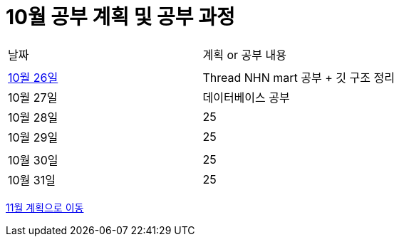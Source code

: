 # 10월 공부 계획 및 공부 과정

[cols = "^,^"]
|===
| 날짜 | 계획 or 공부 내용
|  |
| https://github.com/Imheroman/NHN-Study/blob/young/studyPlan/Daily/2023_10_26.adoc[10월 26일] | Thread NHN mart 공부 + 깃 구조 정리
| 10월 27일 | 데이터베이스 공부
| 10월 28일 | 25
| 10월 29일 | 25
||
| 10월 30일 | 25
| 10월 31일 | 25
|===

https://github.com/Imheroman/NHN-Study/blob/young/studyPlan/Monthly/November.adoc[11월 계획으로 이동]






